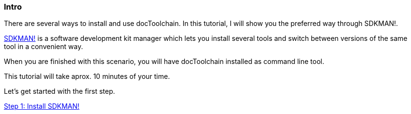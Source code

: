 :jbake-title: Install docToolchain
:jbake-date: 2020-07-10
:jbake-type: page
:jbake-status: published

++++
<style>
.step {
display: block;
height: 130vh;
}
</style>
++++

[.step]
=== Intro

There are several ways to install and use docToolchain.
In this tutorial, I will show you the preferred way through SDKMAN!.

https://sdkman.io[SDKMAN!] is a software development kit manager which lets you install several tools and switch between versions of the same tool in a convenient way.

When you are finished with this scenario, you will have docToolchain installed as command line tool.

This tutorial will take aprox. 10 minutes of your time.

Let's get started with the first step.

<<step1>>

[.step]
[[step1]]
=== Step 1: Install SDKMAN!

First you have to install SDKMAN!.
If you work on your own environment and already have it installed, you can skip this step.

This step assumes that you have `curl` and `unzip` installed on your machine.

The following command will install SDKMAN!
Please copy it over to the terminal and execute it.

    curl -s "https://get.sdkman.io" | bash

After a short moment, you will see that is has been installed.
In order to stay in the same terminal, you still need to execute

    source "/root/.sdkman/bin/sdkman-init.sh"

in order to initialize it in this terminal.
When you start a new terminal, it will be already initialized.

<<step2>>

[.step]
[[step2]]
=== Step 2: sdfds

some text

<<step3>>

[.step]
[[step3]]
=== Step 3: Lorem Ipsum

even more text